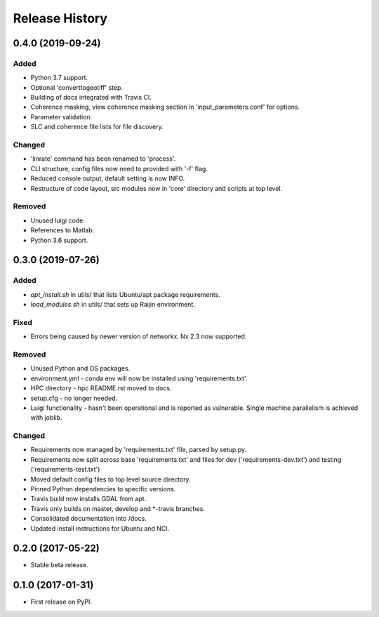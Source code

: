 .. :changelog:

Release History
===============
0.4.0 (2019-09-24)
-----------------------
Added
+++++
- Python 3.7 support.
- Optional 'converttogeotiff' step.
- Building of docs integrated with Travis CI.
- Coherence masking, view coherence masking section in 'input_parameters.conf'
  for options.
- Parameter validation.
- SLC and coherence file lists for file discovery.

Changed
+++++++
- 'linrate' command has been renamed to 'process'.
- CLI structure, config files now need to provided with '-f' flag.
- Reduced console output, default setting is now INFO.
- Restructure of code layout, src modules now in 'core' directory and scripts
  at top level.

Removed
+++++++
- Unused luigi code.
- References to Matlab.
- Python 3.6 support.

0.3.0 (2019-07-26)
-----------------------
Added
+++++
- `apt_install.sh` in utils/ that lists Ubuntu/apt package requirements.
- `load_modules.sh` in utils/ that sets up Raijin environment.

Fixed
+++++
- Errors being caused by newer version of networkx. Nx 2.3 now supported.

Removed
+++++++
- Unused Python and OS packages.
- environment.yml - conda env will now be installed using 'requirements.txt'.
- HPC directory - hpc README.rst moved to docs.
- setup.cfg - no longer needed.
- Luigi functionality - hasn't been operational and is reported as vulnerable.
  Single machine parallelism is achieved with joblib. 

Changed
+++++++
- Requirements now managed by 'requirements.txt' file, parsed by setup.py.
- Requirements now split across base 'requirements.txt' and files for dev 
  ('requirements-dev.txt') and testing ('requirements-test.txt')
- Moved default config files to top level source directory.
- Pinned Python dependencies to specific versions.
- Travis build now installs GDAL from apt.
- Travis only builds on master, develop and \*-travis branches.
- Consolidated documentation into /docs.
- Updated install instructions for Ubuntu and NCI.

0.2.0 (2017-05-22)
------------------
- Stable beta release.

0.1.0 (2017-01-31)
------------------
- First release on PyPI.

